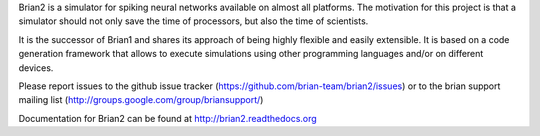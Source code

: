 
Brian2 is a simulator for spiking neural networks available on almost all platforms.
The motivation for this project is that a simulator should not only save the time of
processors, but also the time of scientists.

It is the successor of Brian1 and shares its approach of being highly flexible
and easily extensible. It is based on a code generation framework that allows
to execute simulations using other programming languages and/or on different
devices.

Please report issues to the github issue tracker (https://github.com/brian-team/brian2/issues) or to the
brian support mailing list (http://groups.google.com/group/briansupport/)

Documentation for Brian2 can be found at http://brian2.readthedocs.org


